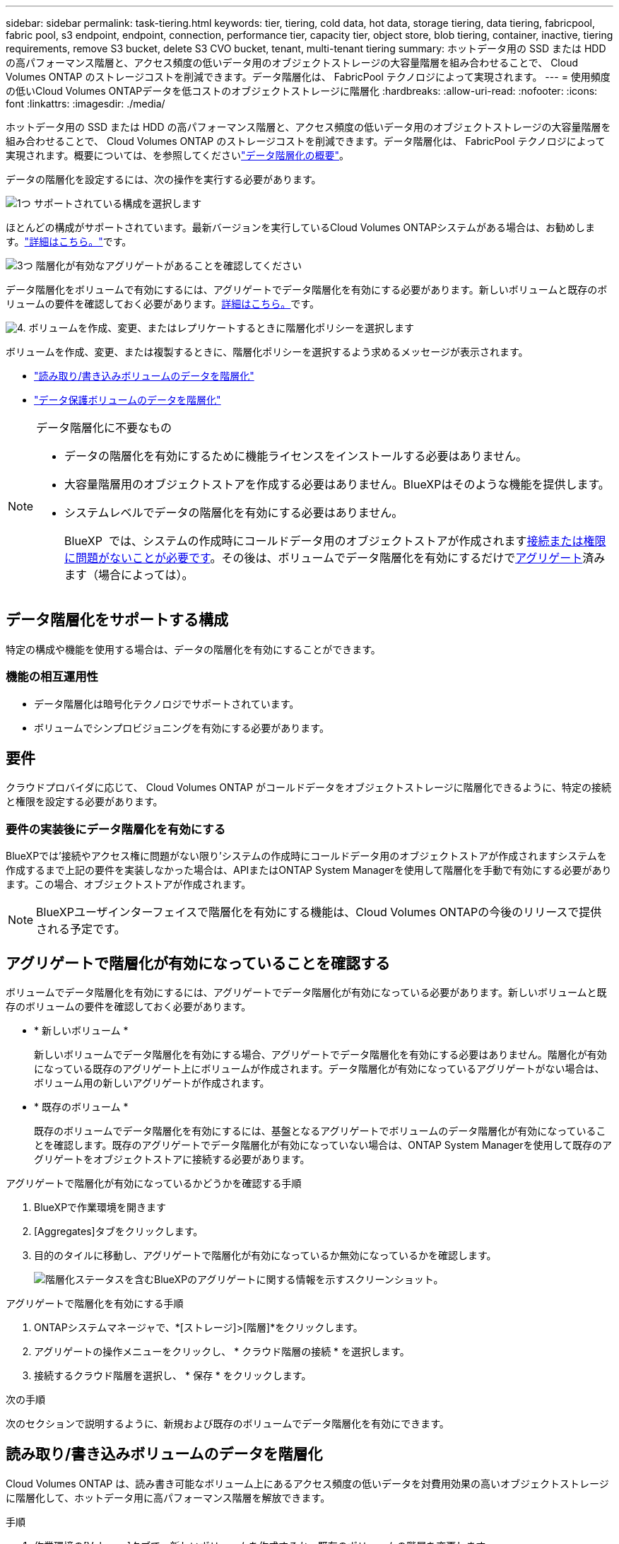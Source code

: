 ---
sidebar: sidebar 
permalink: task-tiering.html 
keywords: tier, tiering, cold data, hot data, storage tiering, data tiering, fabricpool, fabric pool, s3 endpoint, endpoint, connection, performance tier, capacity tier, object store, blob tiering, container, inactive, tiering requirements, remove S3 bucket, delete S3 CVO bucket, tenant, multi-tenant tiering 
summary: ホットデータ用の SSD または HDD の高パフォーマンス階層と、アクセス頻度の低いデータ用のオブジェクトストレージの大容量階層を組み合わせることで、 Cloud Volumes ONTAP のストレージコストを削減できます。データ階層化は、 FabricPool テクノロジによって実現されます。 
---
= 使用頻度の低いCloud Volumes ONTAPデータを低コストのオブジェクトストレージに階層化
:hardbreaks:
:allow-uri-read: 
:nofooter: 
:icons: font
:linkattrs: 
:imagesdir: ./media/


[role="lead"]
ホットデータ用の SSD または HDD の高パフォーマンス階層と、アクセス頻度の低いデータ用のオブジェクトストレージの大容量階層を組み合わせることで、 Cloud Volumes ONTAP のストレージコストを削減できます。データ階層化は、 FabricPool テクノロジによって実現されます。概要については、を参照してくださいlink:concept-data-tiering.html["データ階層化の概要"]。

データの階層化を設定するには、次の操作を実行する必要があります。

.image:https://raw.githubusercontent.com/NetAppDocs/common/main/media/number-1.png["1つ"] サポートされている構成を選択します
[role="quick-margin-para"]
ほとんどの構成がサポートされています。最新バージョンを実行しているCloud Volumes ONTAPシステムがある場合は、お勧めします。link:task-tiering.html#configurations-that-support-data-tiering["詳細はこちら。"]です。

.image:https://raw.githubusercontent.com/NetAppDocs/common/main/media/number-2.png["2 つ"] Cloud Volumes ONTAP とオブジェクトストレージ間の接続を確認します
[role="quick-margin-list"]
ifdef::aws[]

* AWS では、 S3 への VPC エンドポイントが必要です。 <<コールドデータを AWS S3 に階層化するための要件,詳細はこちら。>>。


endif::aws[]

ifdef::azure[]

* Azureでは、必要な権限がBlueXPに割り当てられていれば何も行う必要はありません。 <<コールドデータを Azure BLOB ストレージに階層化するための要件,詳細はこちら。>>。


endif::azure[]

ifdef::gcp[]

* Google Cloudの場合は、プライベートGoogleアクセスのサブネットを設定し、サービスアカウントを設定する必要があります。 <<コールドデータを Google Cloud Storage に階層化するための要件 バケット,詳細はこちら。>>。


endif::gcp[]

.image:https://raw.githubusercontent.com/NetAppDocs/common/main/media/number-3.png["3つ"] 階層化が有効なアグリゲートがあることを確認してください
[role="quick-margin-para"]
データ階層化をボリュームで有効にするには、アグリゲートでデータ階層化を有効にする必要があります。新しいボリュームと既存のボリュームの要件を確認しておく必要があります。<<アグリゲートで階層化が有効になっていることを確認する,詳細はこちら。>>です。

.image:https://raw.githubusercontent.com/NetAppDocs/common/main/media/number-4.png["4."] ボリュームを作成、変更、またはレプリケートするときに階層化ポリシーを選択します
[role="quick-margin-para"]
ボリュームを作成、変更、または複製するときに、階層化ポリシーを選択するよう求めるメッセージが表示されます。

[role="quick-margin-list"]
* link:task-tiering.html#tier-data-from-read-write-volumes["読み取り/書き込みボリュームのデータを階層化"]
* link:task-tiering.html#tier-data-from-data-protection-volumes["データ保護ボリュームのデータを階層化"]


[NOTE]
.データ階層化に不要なもの
====
* データの階層化を有効にするために機能ライセンスをインストールする必要はありません。
* 大容量階層用のオブジェクトストアを作成する必要はありません。BlueXPはそのような機能を提供します。
* システムレベルでデータの階層化を有効にする必要はありません。
+
BlueXP  では、システムの作成時にコールドデータ用のオブジェクトストアが作成されます<<要件の実装後にデータ階層化を有効にする,接続または権限に問題がないことが必要です>>。その後は、ボリュームでデータ階層化を有効にするだけで<<アグリゲートで階層化が有効になっていることを確認する,アグリゲート>>済みます（場合によっては）。



====


== データ階層化をサポートする構成

特定の構成や機能を使用する場合は、データの階層化を有効にすることができます。

ifdef::aws[]



=== AWSでのサポート

* Cloud Volumes ONTAP 9.2以降では、AWSでデータ階層化がサポートされます。
* パフォーマンス階層には、汎用 SSD （ GP3 または gp2 ）またはプロビジョニングされる IOPS SSD （ io1 ）を使用できます。
+

NOTE: スループット最適化 HDD （ st1 ）を使用している場合、オブジェクトストレージへのデータの階層化は推奨されません。



endif::aws[]

ifdef::azure[]



=== Azure でのサポート

* Azureでは、次のデータ階層化がサポートされています。
+
** シングルノードシステムの場合はバージョン9.4
** HAペアではバージョン9.6


* 高パフォーマンス階層には、Premium SSD Managed Disks、Standard SSD Managed Disks、Standard HDD Managed Disksがあります。


endif::azure[]

ifdef::gcp[]



=== Google Cloudのサポート

* Cloud Volumes ONTAP 9.6以降では、Google Cloudでデータ階層化がサポートされます。
* パフォーマンス階層には、 SSD 永続ディスク、分散型永続ディスク、標準の永続ディスクがあります。


endif::gcp[]



=== 機能の相互運用性

* データ階層化は暗号化テクノロジでサポートされています。
* ボリュームでシンプロビジョニングを有効にする必要があります。




== 要件

クラウドプロバイダに応じて、 Cloud Volumes ONTAP がコールドデータをオブジェクトストレージに階層化できるように、特定の接続と権限を設定する必要があります。

ifdef::aws[]



=== コールドデータを AWS S3 に階層化するための要件

Cloud Volumes ONTAP が S3 に接続されていることを確認します。この接続を提供する最善の方法は、 S3 サービスへの vPC エンドポイントを作成することです。手順については、を参照して https://docs.aws.amazon.com/AmazonVPC/latest/UserGuide/vpce-gateway.html#create-gateway-endpoint["AWS のドキュメント：「 Creating a Gateway Endpoint"^]ください。

vPC エンドポイントを作成するときは、 Cloud Volumes ONTAP インスタンスに対応するリージョン、 vPC 、およびルートテーブルを必ず選択してください。S3 エンドポイントへのトラフィックを有効にする発信 HTTPS ルールを追加するには、セキュリティグループも変更する必要があります。そうしないと、 Cloud Volumes ONTAP は S3 サービスに接続できません。

問題が発生した場合は、を参照してください https://aws.amazon.com/premiumsupport/knowledge-center/connect-s3-vpc-endpoint/["AWS のサポートナレッジセンター：ゲートウェイ VPC エンドポイントを使用して S3 バケットに接続できないのはなぜですか。"^]。

endif::aws[]

ifdef::azure[]



=== コールドデータを Azure BLOB ストレージに階層化するための要件

BlueXPに必要な権限があれば、高パフォーマンス階層と大容量階層の間に接続を設定する必要はありません。BlueXPでは、コネクタのカスタムロールに次の権限がある場合にvnetサービスエンドポイントが有効になります。

[source, json]
----
"Microsoft.Network/virtualNetworks/subnets/write",
"Microsoft.Network/routeTables/join/action",
----
カスタムロールには、デフォルトで権限が含まれています。 https://docs.netapp.com/us-en/bluexp-setup-admin/reference-permissions-azure.html["ConnectorのAzure権限を表示します"^]



=== Azureテナントのデータを階層化するための要件

同じコネクタを使用して、複数のAzureテナントのデータを階層化できます。Cloud Volumes ONTAP作業環境があるテナントによって作成され、コネクタが別のテナントによって作成されるシナリオでAzureテナントの階層化を有効にするには、次の点を確認します。

* BlueXP  で両方のテナントのクレデンシャルをクロス検証用に入力しておきます。を参照してください https://docs.netapp.com/us-en/bluexp-setup-admin/task-adding-azure-accounts.html["BlueXPのAzureクレデンシャルとマーケットプレイスサブスクリプションを管理"^]。
* 2つのテナント間で仮想ネットワーク（VNet）ピアリングを有効にしておき https://learn.microsoft.com/en-us/azure/virtual-network/virtual-network-peering-overview["Azure portalからアクセス"^]ます。これは、コネクタがもう一方のテナントのストレージアカウントにアクセスできるようにするために必要です。
* サブネットサービスエンドポイントを使用する必要がありlink:task-enabling-private-link.html#disable-azure-private-links-and-use-service-endpoints-instead["Azureプライベートリンクを無効にしました"]ます。


endif::azure[]

ifdef::gcp[]



=== コールドデータを Google Cloud Storage に階層化するための要件 バケット

* Cloud Volumes ONTAP が存在するサブネットは、プライベート Google アクセス用に設定する必要があります。手順については、を参照してください https://cloud.google.com/vpc/docs/configure-private-google-access["Google Cloud のドキュメント：「 Configuring Private Google Access"^]。
* サービスアカウントがCloud Volumes ONTAP に接続されている必要があります。
+
link:task-creating-gcp-service-account.html["このサービスアカウントの設定方法について説明します"]。

+
Cloud Volumes ONTAP 作業環境の作成時に、このサービスアカウントを選択するよう求められます。

+
導入時にサービスアカウントを選択しなかった場合は、Cloud Volumes ONTAP をシャットダウンし、Google Cloudコンソールに移動して、Cloud Volumes ONTAP インスタンスにサービスアカウントを接続する必要があります。データの階層化は、次のセクションの説明に従って有効にできます。

* バケットをお客様が管理する暗号化キーで暗号化するには、 Google Cloud ストレージバケットでキーを使用できるようにします。
+
link:task-setting-up-gcp-encryption.html["お客様が管理する暗号化キーを Cloud Volumes ONTAP で使用する方法について説明します"]。



endif::gcp[]



=== 要件の実装後にデータ階層化を有効にする

BlueXPでは'接続やアクセス権に問題がない限り'システムの作成時にコールドデータ用のオブジェクトストアが作成されますシステムを作成するまで上記の要件を実装しなかった場合は、APIまたはONTAP System Managerを使用して階層化を手動で有効にする必要があります。この場合、オブジェクトストアが作成されます。


NOTE: BlueXPユーザインターフェイスで階層化を有効にする機能は、Cloud Volumes ONTAPの今後のリリースで提供される予定です。



== アグリゲートで階層化が有効になっていることを確認する

ボリュームでデータ階層化を有効にするには、アグリゲートでデータ階層化が有効になっている必要があります。新しいボリュームと既存のボリュームの要件を確認しておく必要があります。

* * 新しいボリューム *
+
新しいボリュームでデータ階層化を有効にする場合、アグリゲートでデータ階層化を有効にする必要はありません。階層化が有効になっている既存のアグリゲート上にボリュームが作成されます。データ階層化が有効になっているアグリゲートがない場合は、ボリューム用の新しいアグリゲートが作成されます。

* * 既存のボリューム *
+
既存のボリュームでデータ階層化を有効にするには、基盤となるアグリゲートでボリュームのデータ階層化が有効になっていることを確認します。既存のアグリゲートでデータ階層化が有効になっていない場合は、ONTAP System Managerを使用して既存のアグリゲートをオブジェクトストアに接続する必要があります。



.アグリゲートで階層化が有効になっているかどうかを確認する手順
. BlueXPで作業環境を開きます
. [Aggregates]タブをクリックします。
. 目的のタイルに移動し、アグリゲートで階層化が有効になっているか無効になっているかを確認します。
+
image:screenshot_aggregate_tiering_enabled.png["階層化ステータスを含むBlueXPのアグリゲートに関する情報を示すスクリーンショット。"]



.アグリゲートで階層化を有効にする手順
. ONTAPシステムマネージャで、*[ストレージ]>[階層]*をクリックします。
. アグリゲートの操作メニューをクリックし、 * クラウド階層の接続 * を選択します。
. 接続するクラウド階層を選択し、 * 保存 * をクリックします。


.次の手順
次のセクションで説明するように、新規および既存のボリュームでデータ階層化を有効にできます。



== 読み取り/書き込みボリュームのデータを階層化

Cloud Volumes ONTAP は、読み書き可能なボリューム上にあるアクセス頻度の低いデータを対費用効果の高いオブジェクトストレージに階層化して、ホットデータ用に高パフォーマンス階層を解放できます。

.手順
. 作業環境の[Volumes]タブで、新しいボリュームを作成するか、既存のボリュームの階層を変更します。
+
[cols="30,70"]
|===
| タスク | アクション 


| 新しいボリュームを作成します | [ 新しいボリュームの追加 ] をクリックします。 


| 既存のボリュームを変更します | 目的のボリュームタイルを選択し、*[ボリュームの管理]*をクリックして[ボリュームの管理]右側パネルにアクセスし、右パネルの*[高度な操作]*および*[階層化ポリシーの変更]*をクリックします。 
|===
. 階層化ポリシーを選択します。
+
これらのポリシーの詳細については、を参照してくださいlink:concept-data-tiering.html["データ階層化の概要"]。

+
* 例 *

+
image:screenshot_volumes_change_tiering_policy.png["ボリュームの階層化ポリシーの変更に使用できるオプションを示すスクリーンショット。"]

+
データ階層化が有効なアグリゲートがない場合、ボリューム用の新しいアグリゲートがBlueXPで作成されます。





== データ保護ボリュームのデータを階層化

Cloud Volumes ONTAP では、データ保護ボリュームから容量階層にデータを階層化できます。デスティネーションボリュームをアクティブにすると、データは読み取られた時点でパフォーマンス階層に徐々に移動します。

.手順
. 左側のナビゲーションメニューから、* Storage > Canvas *を選択します。
. キャンバスページで、ソースボリュームを含む作業環境を選択し、ボリュームを複製する作業環境にドラッグします。
. 画面の指示に従って、階層化ページに移動し、オブジェクトストレージへのデータ階層化を有効にします。
+
* 例 *

+
image:screenshot_replication_tiering.gif["ボリュームのレプリケーション時の S3 階層化オプションを示すスクリーンショット。"]

+
データの複製については、を参照してください https://docs.netapp.com/us-en/bluexp-replication/task-replicating-data.html["クラウドとの間でデータをレプリケートする"^]。





== 階層化データのストレージクラスを変更する

Cloud Volumes ONTAP を導入したら、アクセスされていないアクセス頻度の低いデータのストレージクラスを 30 日間変更することで、ストレージコストを削減できます。データにアクセスするとアクセスコストが高くなるため、ストレージクラスを変更する前にこの点を考慮する必要があります。

階層化データのストレージクラスはシステム全体に適用され、ボリュームごとにではないものに限られます。

サポートされるストレージクラスの詳細については、を参照してlink:concept-data-tiering.html["データ階層化の概要"]ください。

.手順
. 作業環境で、メニューアイコンをクリックし、 * ストレージクラス * または * BLOB ストレージの階層化 * をクリックします。
. ストレージクラスを選択して、「 * 保存」をクリックします。




== データ階層化の空きスペース比率を変更する

データ階層化の空きスペース率は、オブジェクトストレージへのデータの階層化時に Cloud Volumes ONTAP SSD / HDD で必要な空きスペースの量を定義します。デフォルトの設定は 10% の空きスペースですが、必要に応じて設定を調整できます。

たとえば、購入容量を確実に使用するために、空きスペースを 10% 未満にすることができます。追加の容量が必要になった場合（アグリゲートのディスクの上限に達するまで）、BlueXPで追加のディスクを購入できます。


CAUTION: 十分なスペースがないとCloud Volumes ONTAPでデータを移動できないため、パフォーマンスが低下する可能性があります。変更は慎重に行ってください。不明な場合は、NetAppサポートにお問い合わせください。

この比率はディザスタリカバリシナリオで重要になります。オブジェクトストレージからデータが読み取られると、 Cloud Volumes ONTAP はパフォーマンスを向上させるためにデータを SSD / HDD に移動するためです。十分なスペースがないと、 Cloud Volumes ONTAP はデータを移動できません。この比率を変更する際は、ビジネス要件を満たすためにこの点を考慮してください。

.手順
. BlueXPコンソールの右上にある*[設定]*アイコンをクリックし、*[ Cloud Volumes ONTAP設定]*を選択します。
+
image:screenshot_settings_icon.png["BlueXPコンソールの右上にある設定アイコンを示すスクリーンショット。"]

. 容量 * で、アグリゲート容量しきい値 - データ階層化の空きスペース率 * をクリックします。
. 必要に応じて空き領域の比率を変更し、 [ 保存（ Save ） ] をクリックします。




== auto階層化ポリシーのクーリング期間を変更する

_auto_tiering ポリシーを使用して Cloud Volumes ONTAP ボリュームのデータ階層化を有効にした場合は、ビジネスニーズに基づいてデフォルトのクーリング期間を調整できます。このアクションは、ONTAP CLIおよびAPIでのみサポートされます。

クーリング期間とは、ボリューム内のユーザデータが「コールド」とみなされてオブジェクトストレージに移動されるまでの期間です。

auto 階層化ポリシーのデフォルトのクーリング期間は 31 日です。冷却期間は次のように変更できます。

* 9.8 以降： 2 日 ～ 183 日
* 9.7 以前： 2 日から 63 日


.ステップ
. ボリュームの作成時や既存のボリュームの変更時に、 API 要求で _minimumCoolingDays_ パラメータを使用します。




== 作業環境の運用停止時にS3バケットを削除する

環境の運用を停止するときに、データが階層化されたS3バケットをCloud Volumes ONTAP作業環境から削除できます。

S3バケットは次の場合にのみ削除できます。

* Cloud Volume ONTAP作業環境がBlueXP  から削除されます。
* バケットからすべてのオブジェクトが削除され、S3バケットが空になります。


Cloud Volumes ONTAP作業環境の運用を停止しても、環境用に作成されたS3バケットは自動的には削除されません。代わりに、偶発的なデータ損失を防ぐために孤立した状態のままになります。バケット内のオブジェクトを削除してからS3バケット自体を削除するか、あとで使用できるように保持できます。を参照してください https://docs.netapp.com/us-en/ontap-cli/vserver-object-store-server-bucket-delete.html#description["ONTAP CLI：vserver object-store-server bucket delete"^]。
